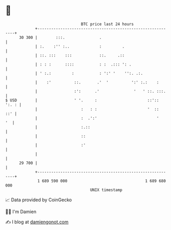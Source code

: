 * 👋

#+begin_example
                                    BTC price last 24 hours                    
                +------------------------------------------------------------+ 
         30 300 |        :::.               .                                | 
                | :.    :'' :..             :         .                      | 
                | ::. :::    :::            ::.     .::                      | 
                | : : :      ::::           : :  .::: ': .                   | 
                | ' :.:         :           : ':' '    '':. .:.              | 
                |    :'          ::.       .'  '          ':' :.:    :       | 
                |                :':      .'               '   ' ::. :::.    | 
   $ USD        |                ' '.     :                      ::':: ':. : | 
                |                   :   : :                      '  ::   ::' | 
                |                   :  .':'                          '    '  | 
                |                   :.::                                     | 
                |                   ::                                       | 
                |                   :'                                       | 
                |                                                            | 
         29 700 |                                                            | 
                +------------------------------------------------------------+ 
                 1 689 590 000                                  1 689 680 000  
                                        UNIX timestamp                         
#+end_example
📈 Data provided by CoinGecko

🧑‍💻 I'm Damien

✍️ I blog at [[https://www.damiengonot.com][damiengonot.com]]
